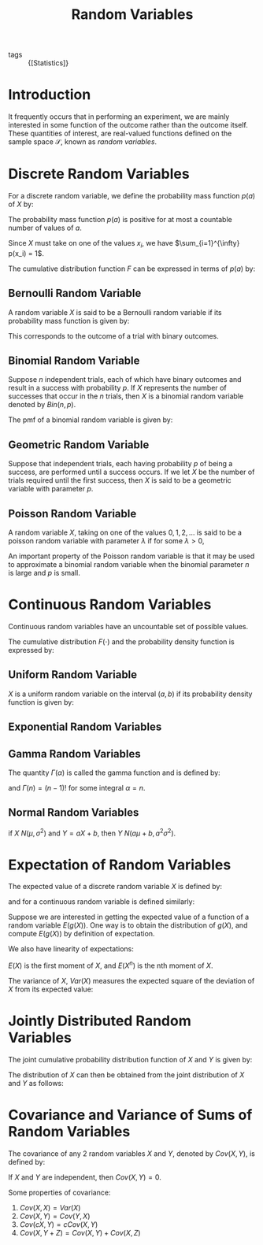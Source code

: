 :PROPERTIES:
:ID:       4f34c856-1cf9-4d18-b146-982d9c0b0f4a
:END:
#+title: Random Variables

- tags :: {[Statistics]}

* Introduction
It frequently occurs that in performing an experiment, we are mainly
interested in some function of the outcome rather than the outcome
itself. These quantities of interest, are real-valued functions
defined on the sample space $\mathcal{S}$, known as /random variables/.

* Discrete Random Variables

For a discrete random variable, we define the probability mass
function $p(a)$ of $X$ by:

\begin{equation} \label{dfn:pmf}
  p(a) = P(X = a)
\end{equation}

The probability mass function $p(a)$ is positive for at most a
countable number of values of $a$.

Since $X$ must take on one of the values $x_i$, we have
$\sum_{i=1}^{\infty} p(x_i) = 1$.

The cumulative distribution function $F$ can be expressed in terms of
$p(a)$ by:

\begin{equation} \label{dfn:cdf}
  F(a) = \sum_{\text{all } x_i \le a} p(x_i)
\end{equation}

** Bernoulli Random Variable

A random variable $X$ is said to be a Bernoulli random variable if its
probability mass function is given by:

\begin{equation}
  p(0) = P(X = 0) = 1 - p, p(1) = P(X = 1) = p
\end{equation}

This corresponds to the outcome of a trial with binary outcomes.

** Binomial Random Variable

Suppose $n$ independent trials, each of which have binary outcomes and
result in a success with probability $p$. If $X$ represents the number
of successes that occur in the $n$ trials, then $X$ is a binomial
random variable denoted by $Bin(n, p)$.

The pmf of a binomial random variable is given by:

\begin{equation}
  p(i) = P(X = i) = {n \choose i}p^i (1-p)^i, i = 0,1,\dots,n
\end{equation}

** Geometric Random Variable

Suppose that independent trials, each having probability $p$ of being
a success, are performed until a success occurs. If we let $X$ be the
number of trials required until the first success, then $X$ is said to
be a geometric variable with parameter $p$.

\begin{equation}
  p(n) = P(X = n) = (1-p)^{n-1}p
\end{equation}

** Poisson Random Variable

A random variable $X$, taking on one of the values $0, 1, 2, \dots$ is
said to be a poisson random variable with parameter $\lambda$ if for
some $\lambda > 0$,

\begin{equation}
  p(i) = p(X = i) = e^{-\lambda}\frac{\lambda^i}{i!}, i = 0, 1, \dots
\end{equation}

An important property of the Poisson random variable is that it may be
used to approximate a binomial random variable when the binomial
parameter $n$ is large and $p$ is small.

* Continuous Random Variables

Continuous random variables have an uncountable set of possible
values.

\begin{equation}
  P[X \in B] = \int_{B}f(x)dx
\end{equation}

The cumulative distribution $F(\cdot)$ and the probability density
function is expressed by:

\begin{equation}
  F(a) = P(X \in (-\infty, a]) = \int_{-\infty}^{a} f(x) dx
\end{equation}

** Uniform Random Variable

$X$ is a uniform random variable on the interval $(a, b)$ if its
probability density function is given by:

\begin{equation}
  f(x) = \begin{cases}
    \frac{1}{b - a} & a < x < b \\
    0 & \text{otherwise}
  \end{cases}
\end{equation}


** Exponential Random Variables

\begin{equation}
f(x) = \begin{cases}
  \lambda e^{-\lambda x} & x \ge 0 \\
  0 & x < 0
\end{cases}
\end{equation}

\begin{equation}
F(a) = 1 - e^{-\lambda }, a \ge 0
\end{equation}

** Gamma Random Variables
\begin{equation}
  f(x) =
  \begin{cases}
    \frac{\lambda^\alpha}{\Gamma(\alpha)}x^{\alpha-1}e^{-\lambda
      x} & x \ge 0 \\
    0 & x < 0
  \end{cases}
\end{equation}

The quantity $\Gamma(\alpha)$ is called the gamma function and is
defined by:

\begin{equation}
  \Gamma(\alpha) = \int_{0}^{\infty}e^{-x}x^{\alpha-1}dx
\end{equation}

and $\Gamma(n) = (n - 1)!$ for some integral $\alpha = n$.

** Normal Random Variables

\begin{equation}
  f(x) = \frac{1}{\sqrt{2\pi}\sigma}e^{-\frac{(x-\mu)^2}{2\sigma^2}}, -\infty < x < \infty
\end{equation}

if $X ~ N(\mu, \sigma^2)$ and $Y = aX + b$, then $Y ~ N(a\mu + b, a^2\sigma^2)$.

* Expectation of Random Variables

The expected value of a discrete random variable $X$ is defined by:

\begin{equation}
  E(X) = \sum_{x:p(x)>0} x p(x)
\end{equation}

and for a continuous random variable is defined similarly:

\begin{equation}
  E(X) = \int_{-\infty}^{\infty} x f(x) dx
\end{equation}

Suppose we are interested in getting the expected value of a function
of a random variable $E(g(X))$. One way is to obtain the distribution
of $g(X)$, and compute $E(g(X))$ by definition of expectation.

\begin{equation}
  E(g(X)) = \sum_{x:p(x)>0} g(x) p(x)
\end{equation}

We also have linearity of expectations:

\begin{equation}
  E(aX + b) = aE(X) + b
\end{equation}

$E(X)$ is the first moment of $X$, and $E(X^n)$ is the nth moment of
$X$.

The variance of $X$, $Var(X)$ measures the expected square of the
deviation of $X$ from its expected value:

\begin{equation}
  Var(X) = E((X-E(X))^2) = E(X^2) - (E(X))^2
\end{equation}

* Jointly Distributed Random Variables

The joint cumulative probability distribution function of $X$ and $Y$
is given by:

\begin{equation}
  F(a, b) = P(X \le a, Y \le b), -\infty < a , b < \infty
\end{equation}

The distribution of $X$ can then be obtained from the joint
distribution of $X$ and $Y$ as follows:

\begin{align}
  F_X(a) &= P(X \le a, Y \le \infty) \\
         &= F(a, \infty)
\end{align}

* Covariance and Variance of Sums of Random Variables

The covariance of any 2 random variables $X$ and $Y$, denoted by
$Cov(X,Y)$, is defined by:

\begin{align}
  Cov(X,Y) &= E\left[ (X - E[X])(Y - E[Y]) \right] \\
           &= E[XY] - E[X]E[Y]
\end{align}

If $X$ and $Y$ are independent, then $Cov(X,Y) = 0$.

Some properties of covariance:

1. $Cov(X,X) = Var(X)$
2. $Cov(X,Y) = Cov(Y,X)$
3. $Cov(cX, Y) = c Cov(X,Y)$
4. $Cov(X, Y+Z) = Cov(X,Y) + Cov(X,Z)$
